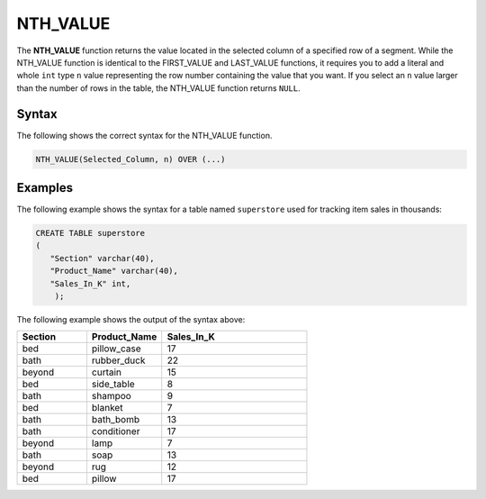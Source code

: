 .. _nth_value:

**************************
NTH_VALUE
**************************

The **NTH_VALUE** function returns the value located in the selected column of a specified row of a segment. While the NTH_VALUE function is identical to the FIRST_VALUE and LAST_VALUE functions, it requires you to add a literal and whole ``int`` type ``n`` value representing the row number containing the value that you want. If you select an ``n`` value larger than the number of rows in the table, the NTH_VALUE function returns ``NULL``.

Syntax
-------
The following shows the correct syntax for the NTH_VALUE function.

.. code-block:: postgres

   NTH_VALUE(Selected_Column, n) OVER (...)

Examples
---------
The following example shows the syntax for a table named ``superstore`` used for tracking item sales in thousands:

.. code-block:: postgres

   CREATE TABLE superstore
   (
      "Section" varchar(40),
      "Product_Name" varchar(40),
      "Sales_In_K" int,
       );
	   
The following example shows the output of the syntax above:	 
	 
.. list-table::
   :widths: 24 26 50
   :header-rows: 1
   
   * - Section
     - Product_Name
     - Sales_In_K
   * - bed
     - pillow_case
     - 17
   * - bath
     - rubber_duck
     - 22 
   * - beyond
     - curtain
     - 15
   * - bed
     - side_table
     - 8
   * - bath
     - shampoo
     - 9 
   * - bed
     - blanket
     - 7
   * - bath
     - bath_bomb
     - 13
   * - bath
     - conditioner
     - 17 
   * - beyond
     - lamp
     - 7
   * - bath
     - soap
     - 13
   * - beyond
     - rug
     - 12 
   * - bed
     - pillow
     - 17
